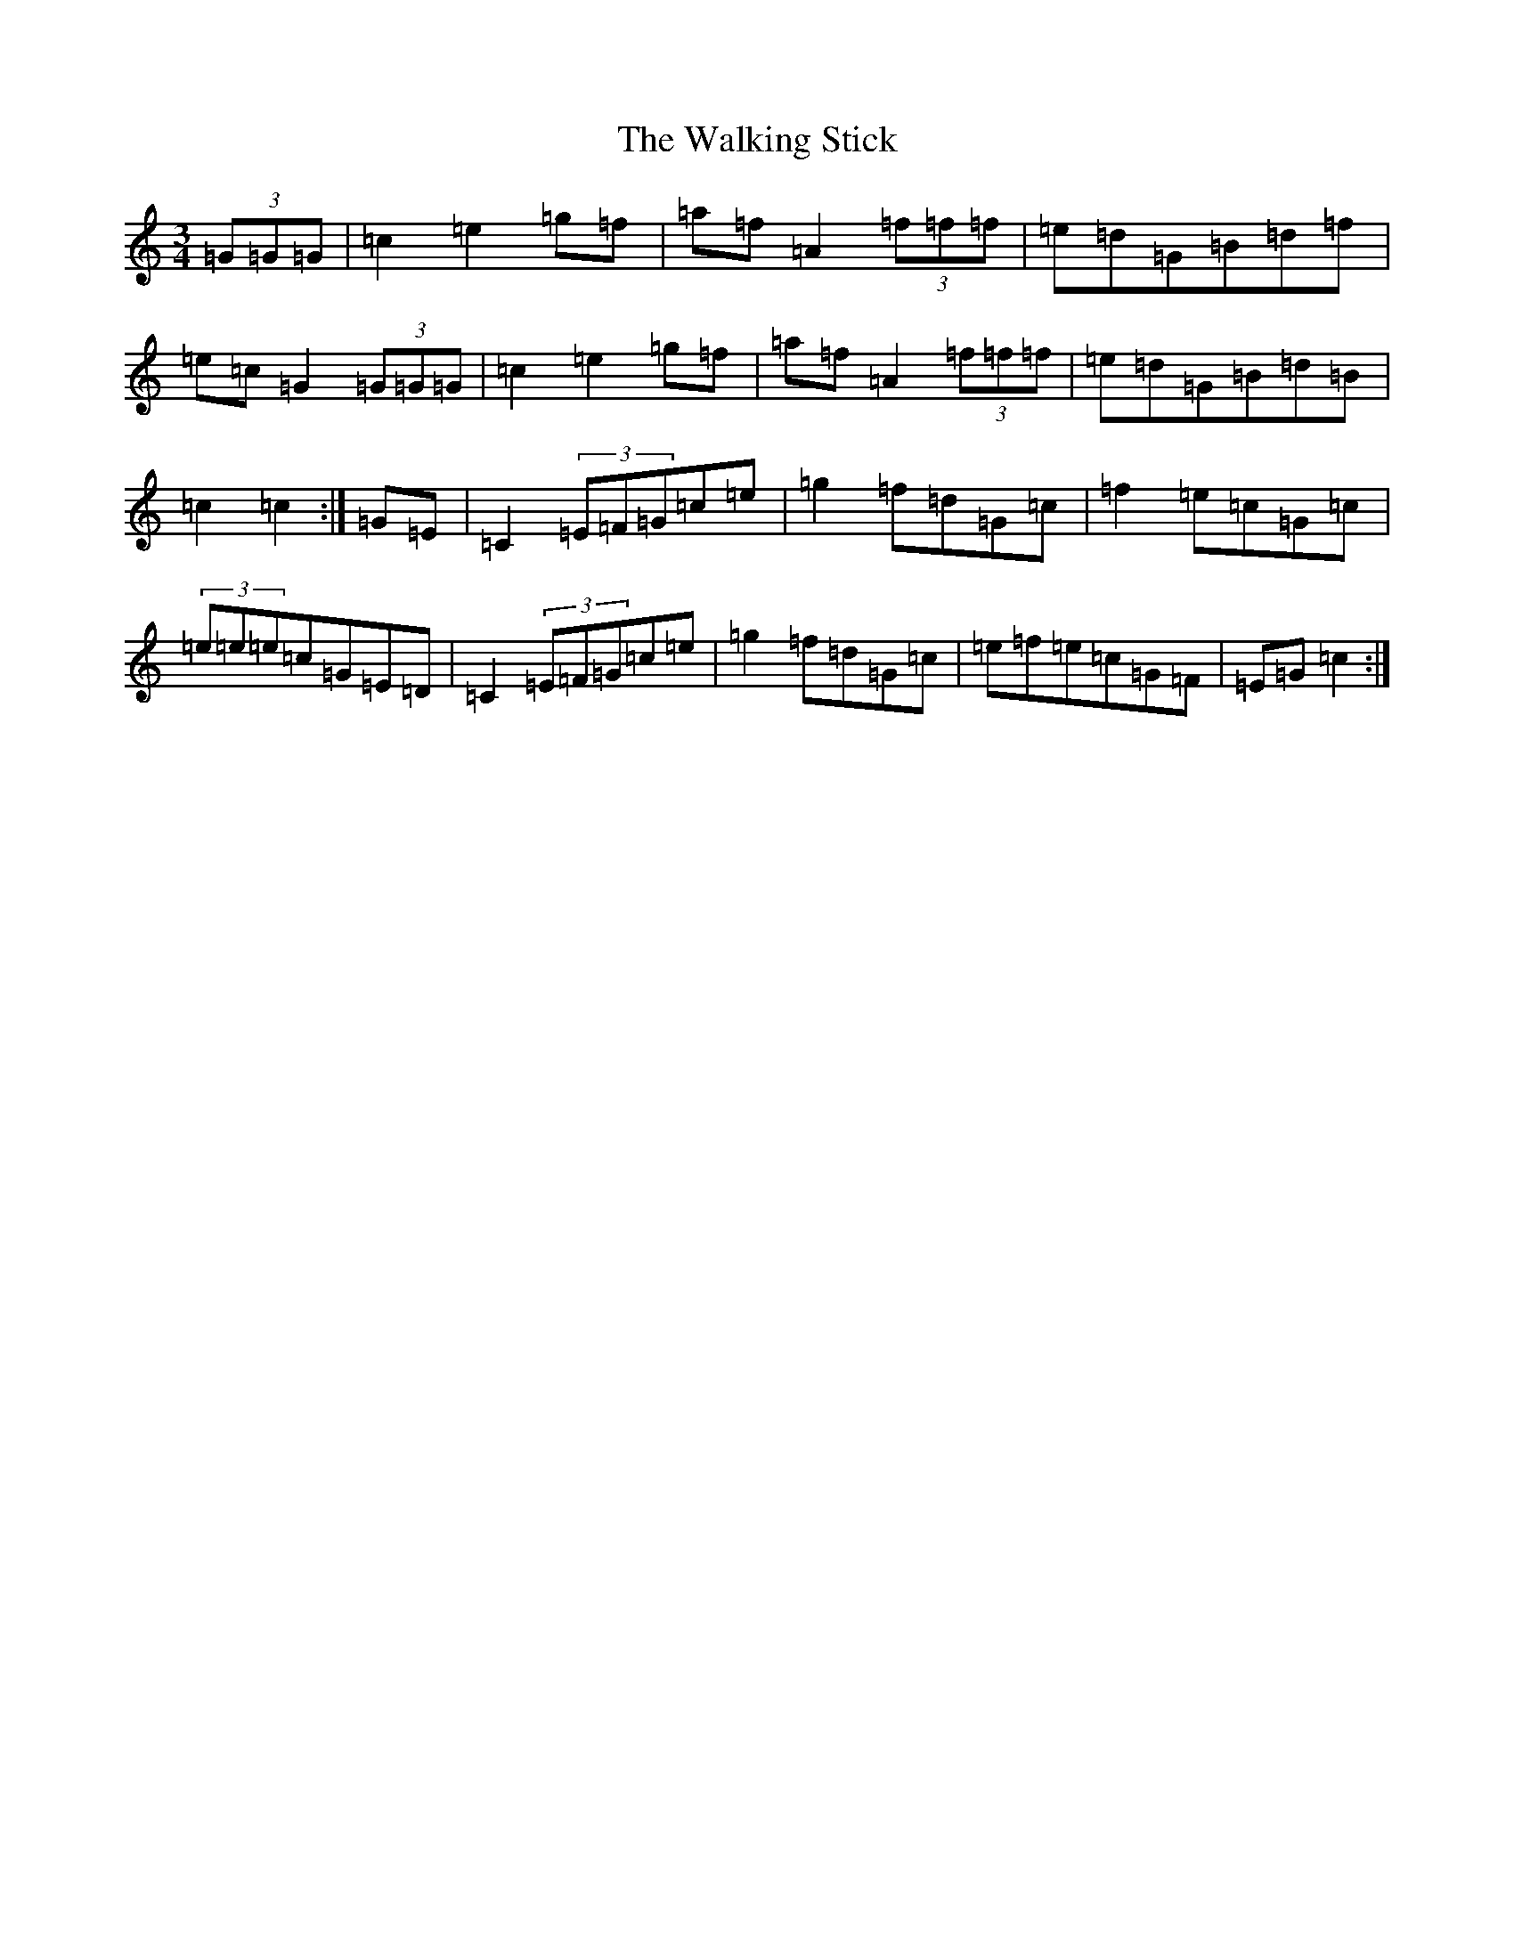 X: 22026
T: Walking Stick, The
S: https://thesession.org/tunes/1302#setting1302
R: mazurka
M:3/4
L:1/8
K: C Major
(3=G=G=G|=c2=e2=g=f|=a=f=A2(3=f=f=f|=e=d=G=B=d=f|=e=c=G2(3=G=G=G|=c2=e2=g=f|=a=f=A2(3=f=f=f|=e=d=G=B=d=B|=c2=c2:|=G=E|=C2(3=E=F=G=c=e|=g2=f=d=G=c|=f2=e=c=G=c|(3=e=e=e=c=G=E=D|=C2(3=E=F=G=c=e|=g2=f=d=G=c|=e=f=e=c=G=F|=E=G=c2:|